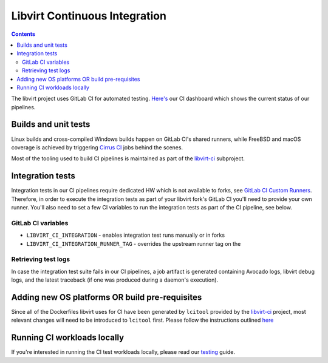 ==============================
Libvirt Continuous Integration
==============================

.. contents::

The libvirt project uses GitLab CI for automated testing.
`Here's <ci-dashboard.html>`__ our CI dashboard which shows the current status
of our pipelines.

Builds and unit tests
=====================

Linux builds and cross-compiled Windows builds happen on GitLab CI's shared
runners, while FreeBSD and macOS coverage is achieved by triggering `Cirrus CI
<https://cirrus-ci.com/>`_ jobs behind the scenes.

Most of the tooling used to build CI pipelines is maintained as part of the
`libvirt-ci <https://gitlab.com/libvirt/libvirt-ci>`_ subproject.

Integration tests
=================

Integration tests in our CI pipelines require dedicated HW which is not
available to forks, see `GitLab CI Custom Runners <ci-runners.html>`__.
Therefore, in order to execute the integration tests as part of your libvirt
fork's GitLab CI you'll need to provide your own runner. You'll also need to
set a few CI variables to run the integration tests as part of the CI pipeline,
see below.

GitLab CI variables
-------------------

* ``LIBVIRT_CI_INTEGRATION`` - enables integration test runs manually or in forks
* ``LIBVIRT_CI_INTEGRATION_RUNNER_TAG`` - overrides the upstream runner tag on the

Retrieving test logs
--------------------

In case the integration test suite fails in our CI pipelines, a job artifact is
generated containing Avocado logs, libvirt debug logs, and the latest traceback
(if one was produced during a daemon's execution).

Adding new OS platforms OR build pre-requisites
===============================================

Since all of the Dockerfiles libvirt uses for CI have been generated by ``lcitool``
provided by the `libvirt-ci <https://gitlab.com/libvirt/libvirt-ci.git>`__ project,
most relevant changes will need to be introduced to ``lcitool`` first. Please
follow the instructions outlined
`here <https://gitlab.com/libvirt/libvirt-ci/-/blob/master/docs/platforms_and_mappings.rst>`__


Running CI workloads locally
============================

If you're interested in running the CI test workloads locally, please read
our `testing <testing.html>`__ guide.
